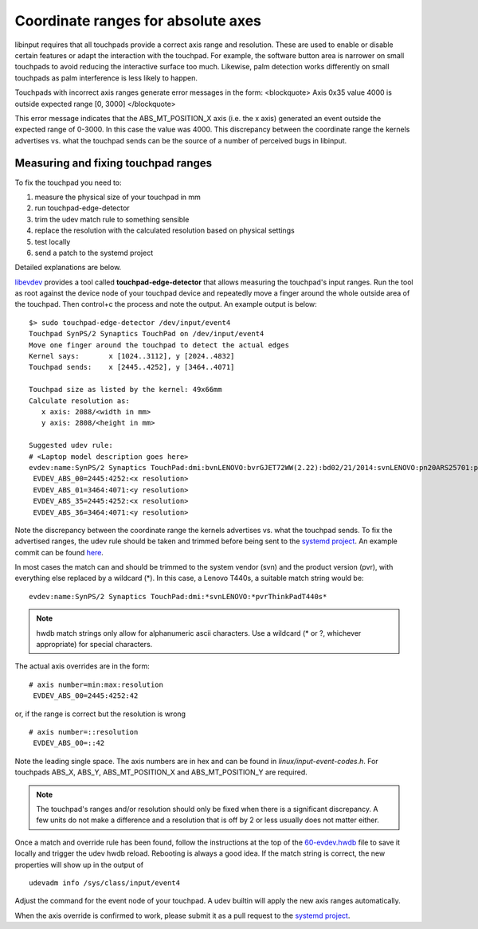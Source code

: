 .. _absolute_coordinate_ranges:

==============================================================================
Coordinate ranges for absolute axes
==============================================================================

libinput requires that all touchpads provide a correct axis range and
resolution. These are used to enable or disable certain features or adapt
the interaction with the touchpad. For example, the software button area is
narrower on small touchpads to avoid reducing the interactive surface too
much. Likewise, palm detection works differently on small touchpads as palm
interference is less likely to happen.

Touchpads with incorrect axis ranges generate error messages
in the form:
<blockquote>
Axis 0x35 value 4000 is outside expected range [0, 3000]
</blockquote>

This error message indicates that the ABS_MT_POSITION_X axis (i.e. the x
axis) generated an event outside the expected range of 0-3000. In this case
the value was 4000.
This discrepancy between the coordinate range the kernels advertises vs.
what the touchpad sends can be the source of a number of perceived
bugs in libinput.

.. _absolute_coordinate_ranges_fix:

------------------------------------------------------------------------------
Measuring and fixing touchpad ranges
------------------------------------------------------------------------------

To fix the touchpad you need to:

#. measure the physical size of your touchpad in mm
#. run touchpad-edge-detector
#. trim the udev match rule to something sensible
#. replace the resolution with the calculated resolution based on physical settings
#. test locally
#. send a patch to the systemd project

Detailed explanations are below.

`libevdev <http://freedesktop.org/wiki/Software/libevdev/>`_ provides a tool
called **touchpad-edge-detector** that allows measuring the touchpad's input
ranges. Run the tool as root against the device node of your touchpad device
and repeatedly move a finger around the whole outside area of the
touchpad. Then control+c the process and note the output.
An example output is below:


::

     $> sudo touchpad-edge-detector /dev/input/event4
     Touchpad SynPS/2 Synaptics TouchPad on /dev/input/event4
     Move one finger around the touchpad to detect the actual edges
     Kernel says:	x [1024..3112], y [2024..4832]
     Touchpad sends:	x [2445..4252], y [3464..4071]

     Touchpad size as listed by the kernel: 49x66mm
     Calculate resolution as:
	x axis: 2088/<width in mm>
	y axis: 2808/<height in mm>

     Suggested udev rule:
     # <Laptop model description goes here>
     evdev:name:SynPS/2 Synaptics TouchPad:dmi:bvnLENOVO:bvrGJET72WW(2.22):bd02/21/2014:svnLENOVO:pn20ARS25701:pvrThinkPadT440s:rvnLENOVO:rn20ARS25701:rvrSDK0E50512STD:cvnLENOVO:ct10:cvrNotAvailable:*
      EVDEV_ABS_00=2445:4252:<x resolution>
      EVDEV_ABS_01=3464:4071:<y resolution>
      EVDEV_ABS_35=2445:4252:<x resolution>
      EVDEV_ABS_36=3464:4071:<y resolution>



Note the discrepancy between the coordinate range the kernels advertises vs.
what the touchpad sends.
To fix the advertised ranges, the udev rule should be taken and trimmed
before being sent to the `systemd project <https://github.com/systemd/systemd>`_.
An example commit can be found
`here <https://github.com/systemd/systemd/commit/26f667eac1c5e89b689aa0a1daef6a80f473e045>`_.

In most cases the match can and should be trimmed to the system vendor (svn)
and the product version (pvr), with everything else replaced by a wildcard
(*). In this case, a Lenovo T440s, a suitable match string would be:
::

     evdev:name:SynPS/2 Synaptics TouchPad:dmi:*svnLENOVO:*pvrThinkPadT440s*


.. note:: hwdb match strings only allow for alphanumeric ascii characters. Use a
	wildcard (* or ?, whichever appropriate) for special characters.

The actual axis overrides are in the form:

::

     # axis number=min:max:resolution
      EVDEV_ABS_00=2445:4252:42

or, if the range is correct but the resolution is wrong

::

     # axis number=::resolution
      EVDEV_ABS_00=::42


Note the leading single space. The axis numbers are in hex and can be found
in *linux/input-event-codes.h*. For touchpads ABS_X, ABS_Y,
ABS_MT_POSITION_X and ABS_MT_POSITION_Y are required.

.. note:: The touchpad's ranges and/or resolution should only be fixed when
	there is a significant discrepancy. A few units do not make a
	difference and a resolution that is off by 2 or less usually does
	not matter either.

Once a match and override rule has been found, follow the instructions at
the top of the
`60-evdev.hwdb <https://github.com/systemd/systemd/blob/master/hwdb/60-evdev.hwdb>`_
file to save it locally and trigger the udev hwdb reload. Rebooting is
always a good idea. If the match string is correct, the new properties will
show up in the
output of

::

        udevadm info /sys/class/input/event4


Adjust the command for the event node of your touchpad.
A udev builtin will apply the new axis ranges automatically.

When the axis override is confirmed to work, please submit it as a pull
request to the `systemd project <https://github.com/systemd/systemd>`_.
